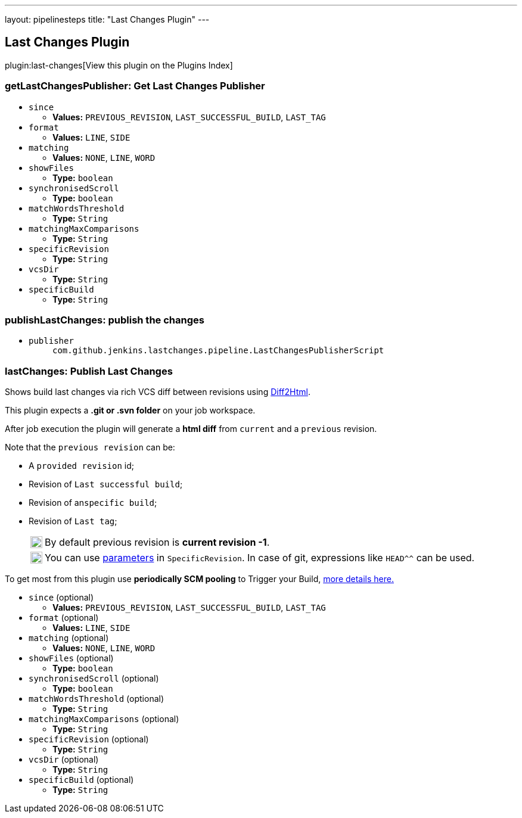 ---
layout: pipelinesteps
title: "Last Changes Plugin"
---

:notitle:
:description:
:author:
:email: jenkinsci-users@googlegroups.com
:sectanchors:
:toc: left

== Last Changes Plugin

plugin:last-changes[View this plugin on the Plugins Index]

=== +getLastChangesPublisher+: Get Last Changes Publisher
++++
<ul><li><code>since</code>
<ul><li><b>Values:</b> <code>PREVIOUS_REVISION</code>, <code>LAST_SUCCESSFUL_BUILD</code>, <code>LAST_TAG</code></li></ul></li>
<li><code>format</code>
<ul><li><b>Values:</b> <code>LINE</code>, <code>SIDE</code></li></ul></li>
<li><code>matching</code>
<ul><li><b>Values:</b> <code>NONE</code>, <code>LINE</code>, <code>WORD</code></li></ul></li>
<li><code>showFiles</code>
<ul><li><b>Type:</b> <code>boolean</code></li></ul></li>
<li><code>synchronisedScroll</code>
<ul><li><b>Type:</b> <code>boolean</code></li></ul></li>
<li><code>matchWordsThreshold</code>
<ul><li><b>Type:</b> <code>String</code></li></ul></li>
<li><code>matchingMaxComparisons</code>
<ul><li><b>Type:</b> <code>String</code></li></ul></li>
<li><code>specificRevision</code>
<ul><li><b>Type:</b> <code>String</code></li></ul></li>
<li><code>vcsDir</code>
<ul><li><b>Type:</b> <code>String</code></li></ul></li>
<li><code>specificBuild</code>
<ul><li><b>Type:</b> <code>String</code></li></ul></li>
</ul>


++++
=== +publishLastChanges+: publish the changes
++++
<ul><li><code>publisher</code>
<ul><code>com.github.jenkins.lastchanges.pipeline.LastChangesPublisherScript</code>
</ul></li>
</ul>


++++
=== +lastChanges+: Publish Last Changes
++++
<div><p>Shows build last changes via rich VCS diff between revisions using <a href="https://github.com/rtfpessoa/diff2html#configuration" rel="nofollow">Diff2Html</a>. </p> 
<p>This plugin expects a <b>.git or .svn folder</b> on your job workspace.</p> 
<p>After job execution the plugin will generate a <b>html diff</b> from <code>current</code> and a <code>previous</code> revision. </p>
<div> 
 <p>Note that the <code>previous revision</code> can be:</p> 
 <div> 
  <ul> 
   <li> <p>A <code>provided revision</code> id;</p> </li> 
   <li> <p>Revision of <code>Last successful build</code>;</p> </li> 
   <li> <p>Revision of an<code>specific build</code>;</p> </li> 
   <li> <p>Revision of <code>Last tag</code>;</p> 
    <div> 
     <table> 
      <tbody>
       <tr> 
        <td> 
         <div>
          <img alt=":information_source:" height="20" width="20" src="https://assets-cdn.github.com/images/icons/emoji/unicode/2139.png">
         </div> </td> 
        <td> By default previous revision is <b>current revision -1</b>. </td> 
       </tr> 
      </tbody>
     </table> 
    </div> 
    <div> 
     <table> 
      <tbody>
       <tr> 
        <td> 
         <div>
          <img alt=":bulb:" height="20" width="20" src="https://assets-cdn.github.com/images/icons/emoji/unicode/1f4a1.png">
         </div> </td> 
        <td> You can use <a href="https://wiki.jenkins.io/display/JENKINS/Parameterized+Build" rel="nofollow">parameters</a> in <code>SpecificRevision</code>. In case of git, expressions like <code>HEAD^^</code> can be used. </td> 
       </tr> 
      </tbody>
     </table> 
    </div> </li> 
  </ul> 
 </div> 
</div> 
<p> To get most from this plugin use <b>periodically SCM pooling</b> to Trigger your Build, <a href="http://www.nailedtothex.org/roller/kyle/entry/articles-jenkins-poll" rel="nofollow"> more details here.</a> </p></div>
<ul><li><code>since</code> (optional)
<ul><li><b>Values:</b> <code>PREVIOUS_REVISION</code>, <code>LAST_SUCCESSFUL_BUILD</code>, <code>LAST_TAG</code></li></ul></li>
<li><code>format</code> (optional)
<ul><li><b>Values:</b> <code>LINE</code>, <code>SIDE</code></li></ul></li>
<li><code>matching</code> (optional)
<ul><li><b>Values:</b> <code>NONE</code>, <code>LINE</code>, <code>WORD</code></li></ul></li>
<li><code>showFiles</code> (optional)
<ul><li><b>Type:</b> <code>boolean</code></li></ul></li>
<li><code>synchronisedScroll</code> (optional)
<ul><li><b>Type:</b> <code>boolean</code></li></ul></li>
<li><code>matchWordsThreshold</code> (optional)
<ul><li><b>Type:</b> <code>String</code></li></ul></li>
<li><code>matchingMaxComparisons</code> (optional)
<ul><li><b>Type:</b> <code>String</code></li></ul></li>
<li><code>specificRevision</code> (optional)
<ul><li><b>Type:</b> <code>String</code></li></ul></li>
<li><code>vcsDir</code> (optional)
<ul><li><b>Type:</b> <code>String</code></li></ul></li>
<li><code>specificBuild</code> (optional)
<ul><li><b>Type:</b> <code>String</code></li></ul></li>
</ul>


++++
